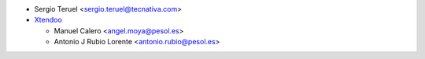 * Sergio Teruel <sergio.teruel@tecnativa.com>

* `Xtendoo <https://xtendoo.es>`_

  * Manuel Calero <angel.moya@pesol.es>
  * Antonio J Rubio Lorente <antonio.rubio@pesol.es>
